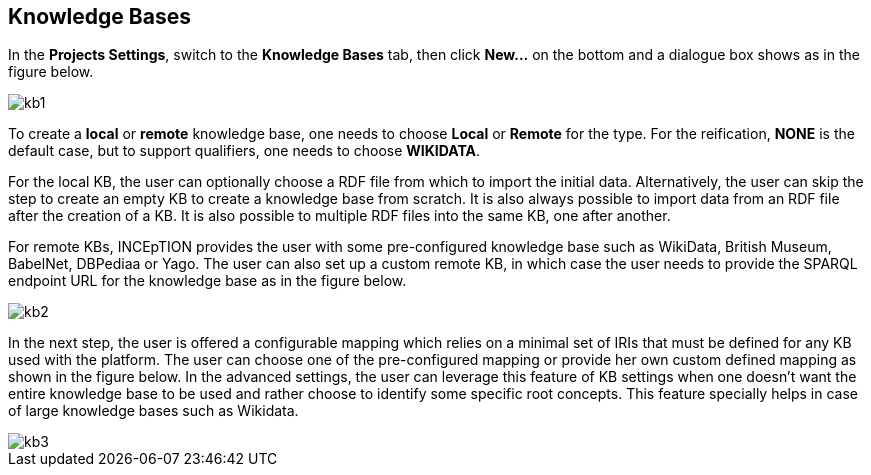 == Knowledge Bases

In the *Projects Settings*, switch to the *Knowledge Bases* tab, then click *New…* on the bottom
 and a dialogue box shows as in the figure below.

[.thumb]
image::kb1.png[align="center"]

To create a *local* or *remote*  knowledge base, one needs to choose *Local* or *Remote* for the type. For the reification,
*NONE* is the default case, but to support qualifiers, one needs to choose *WIKIDATA*. 

For the local KB, the user can optionally choose a RDF file from which to import the initial data. Alternatively, the user can skip the step to create an empty KB to create a knowledge base from scratch. It is also always possible to import data from an RDF file after the creation of a KB. It is also possible to  multiple RDF files into the same KB, one after another.

For remote KBs, INCEpTION provides the user with some pre-configured knowledge base such as WikiData, British Museum, BabelNet, DBPediaa or Yago. The user can also set up a custom remote KB, in which case the user needs to provide the SPARQL endpoint URL for the knowledge base as in the figure below.


[.thumb]
image::kb2.png[align="center"]

In the next step, the user is offered a configurable mapping which relies on a minimal set of IRIs that must be defined for any KB used with the platform. The user can choose one of the pre-configured mapping or provide her own custom defined mapping as shown in the figure below. In the advanced settings, the user can leverage this feature of KB settings when one doesn't want the entire knowledge base to be used and rather choose to identify some specific root concepts. This feature specially helps in case of large knowledge bases such as Wikidata.
 
[.thumb]
image::kb3.png[align="center"]
